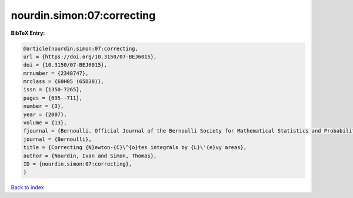 nourdin.simon:07:correcting
===========================

.. :cite:t:`nourdin.simon:07:correcting`

.. bibliography:: ../../All.bib

**BibTeX Entry:**

.. code-block:: bibtex

   @article{nourdin.simon:07:correcting,
   url = {https://doi.org/10.3150/07-BEJ6015},
   doi = {10.3150/07-BEJ6015},
   mrnumber = {2348747},
   mrclass = {60H05 (65D30)},
   issn = {1350-7265},
   pages = {695--711},
   number = {3},
   year = {2007},
   volume = {13},
   fjournal = {Bernoulli. Official Journal of the Bernoulli Society for Mathematical Statistics and Probability},
   journal = {Bernoulli},
   title = {Correcting {N}ewton-{C}\^{o}tes integrals by {L}\'{e}vy areas},
   author = {Nourdin, Ivan and Simon, Thomas},
   ID = {nourdin.simon:07:correcting},
   }

`Back to index <../index>`_
